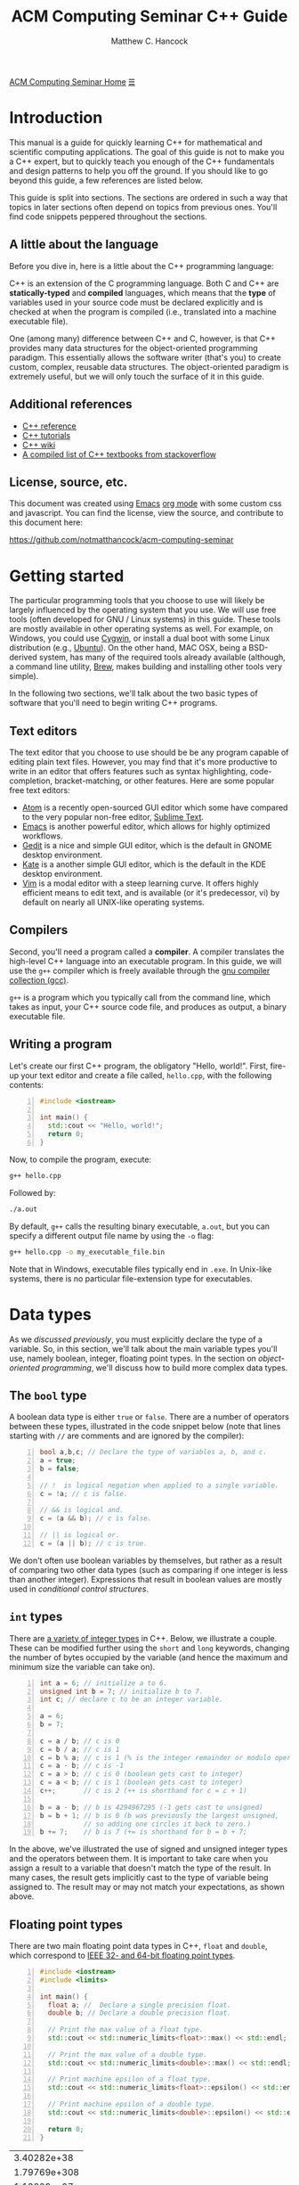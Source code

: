 #+title: ACM Computing Seminar C++ Guide
#+author: Matthew C. Hancock
#+date: 
#+options: html-postamble:nil
#+options: H:4
#+html_head: <link rel="stylesheet" type="text/css" href="../css/guides.css">
#+html_head: <script src="../js/guides.js"></script>
#+html: <div id="main">
#+html: <a href="../../../" id="home-link">ACM Computing Seminar Home</a>
#+html: <a href="javascript:;" id="mobile-menu">&#9776;</a>

* Introduction
This manual is a guide for quickly learning C++ for mathematical and 
scientific computing applications. The goal of this guide is not to 
make you a C++ expert, but to quickly teach you enough of the C++ 
fundamentals and design patterns to help you off the ground. If you 
should like to go beyond this guide, a few references are listed below.

This guide is split into sections. The sections are ordered in such a way
that topics in later sections often depend on topics from previous ones. 
You'll find code snippets peppered throughout the sections.

** A little about the language
Before you dive in, here is a little about the C++ programming language:

C++ is an extension of the C programming language. Both C and C++ are 
*statically-typed* and *compiled* languages, which means that the *type* 
of variables used in your source code must be declared explicitly and is 
checked at when the program is compiled (i.e., translated into a machine 
executable file).

One (among many) difference between C++ and C, however, is that C++ provides 
many data structures for the object-oriented programming paradigm. This 
essentially allows the software writer (that's you) to create custom, complex, 
reusable data structures. The object-oriented paradigm is extremely useful, 
but we will only touch the surface of it in this guide.

** Additional references
- [[http://cppreference.com][C++ reference]]
- [[http://www.cplusplus.com/doc/tutorial][C++ tutorials]]
- [[https://en.wikipedia.org/wiki/C%2B%2B][C++ wiki]]
- [[http://stackoverflow.com/questions/388242/the-definitive-c-book-guide-and-list][A compiled list of C++ textbooks from stackoverflow]]

** License, source, etc. 
This document was created using [[https://www.gnu.org/software/emacs/][Emacs]] [[http://orgmode.org/][org mode]] with some custom css and 
javascript. You can find the license, view the source, and contribute 
to this document here:

[[https://github.com/notmatthancock/acm-computing-seminar][https://github.com/notmatthancock/acm-computing-seminar]]

* Getting started
The particular programming tools that you choose to use will
likely be largely influenced by the operating system that you use.
We will use free tools (often developed for GNU / Linux systems) in
this guide. These tools are mostly available in other operating 
systems as well. For example, on Windows, you could use [[https://www.cygwin.com/][Cygwin]], or 
install a dual boot with some Linux distribution (e.g., [[http://www.ubuntu.com/][Ubuntu]]). On the 
other hand, MAC OSX, being a BSD-derived system, has many of the 
required tools already available (although, a command line utility, 
[[http://brew.sh][Brew]], makes building and installing other tools very simple).

In the following two sections, we'll talk about the two basic types of 
software that you'll need to begin writing C++ programs.

** Text editors

The text editor that you choose to use should be be any program 
capable of editing plain text files. However, you may find that it's 
more productive to write in an editor that offers features such as 
syntax highlighting, code-completion, bracket-matching, or other features. 
Here are some popular free text editors:

- [[https://atom.io/][Atom]] is a recently open-sourced GUI editor which some have compared to the very popular non-free editor, [[https://sublimetext.com][Sublime Text]].
- [[https://www.gnu.org/software/emacs/][Emacs]] is another powerful editor, which allows for highly optimized workflows.
- [[https://wiki.gnome.org/Apps/Gedit][Gedit]] is a nice and simple GUI editor, which is the default in GNOME desktop environment.
- [[https://kate-editor.org][Kate]] is a another simple GUI editor, which is the default in the KDE desktop environment.
- [[http://www.vim.org][Vim]] is a modal editor with a steep learning curve. It offers highly efficient means to edit text, and is available (or it's predecessor, vi) by default on nearly all UNIX-like operating systems.

** Compilers

Second, you'll need a program called a *compiler*. A compiler translates 
the high-level C++ language into an executable program. In this guide, we 
will use the =g++= compiler which is freely available through the 
[[https://gcc.gnu.org/][gnu compiler collection (gcc)]].

=g++= is a program which you typically call from the command line, which 
takes as input, your C++ source code file, and produces as output, a 
binary executable file.

** Writing a program

Let's create our first C++ program, the obligatory "Hello, world!". First, 
fire-up your text editor and create a file called, =hello.cpp=, with the 
following contents:

#+begin_src cpp -n
  #include <iostream>

  int main() {
    std::cout << "Hello, world!";
    return 0;
  }
#+end_src

Now, to compile the program, execute:

#+begin_src sh
  g++ hello.cpp
#+end_src

Followed by:
#+begin_src sh
  ./a.out
#+end_src

By default, =g++= calls the resulting binary executable, =a.out=, but
you can specify a different output file name by using the =-o= flag:

#+begin_src sh
  g++ hello.cpp -o my_executable_file.bin
#+end_src

Note that in Windows, executable files typically end in =.exe=. In Unix-like
systems, there is no particular file-extension type for executables.

* Data types
As we [[A little about the language][discussed previously]], you must explicitly declare the type of a 
variable. So, in this section, we'll talk about the main variable 
types you'll use, namely boolean, integer, floating point types. In 
the section on [[Object-oriented programming][object-oriented programming]], 
we'll discuss how to build more complex data types.

** The =bool= type
A boolean data type is either =true= or =false=. There are a number of 
operators between these types, illustrated in the code snippet below 
(note that lines starting with =//= are comments and are ignored by the 
compiler):

#+begin_src cpp -n
  bool a,b,c; // Declare the type of variables a, b, and c.
  a = true;
  b = false;

  // !  is logical negation when applied to a single variable.
  c = !a; // c is false.

  // && is logical and.
  c = (a && b); // c is false.

  // || is logical or.
  c = (a || b); // c is true.
#+end_src

We don't often use boolean variables by themselves, but rather as a result 
of comparing two other data types (such as comparing if one integer is less 
than another integer). Expressions that result in boolean values are mostly 
used in [[Conditionals][conditional control structures]].

** =int= types

There are [[http://en.cppreference.com/w/cpp/language/types][a variety of integer types]] in C++. Below, we illustrate a 
couple. These can be modified further using the =short= and =long= 
keywords, changing the number of bytes occupied by the variable (and 
hence the maximum and minimum size the variable can take on).

#+begin_src cpp -n
    int a = 6; // initialize a to 6.
    unsigned int b = 7; // initialize b to 7.
    int c; // declare c to be an integer variable.

    a = 6;
    b = 7;

    c = a / b; // c is 0
    c = b / a; // c is 1
    c = b % a; // c is 1 (% is the integer remainder or modulo operator)
    c = a - b; // c is -1
    c = a > b; // c is 0 (boolean gets cast to integer)
    c = a < b; // c is 1 (boolean gets cast to integer)
    c++;       // c is 2 (++ is shorthand for c = c + 1)

    b = a - b; // b is 4294967295 (-1 gets cast to unsigned)
    b = b + 1; // b is 0 (b was previously the largest unsigned,
               // so adding one circles it back to zero.)
    b += 7;    // b is 7 (+= is shorthand for b = b + 7;
#+end_src

In the above, we've illustrated the use of signed and unsigned 
integer types and the operators between them. It is important to 
take care when you assign a result to a variable that doesn't match 
the type of the result. In many cases, the result gets implicitly 
cast to the type of variable being assigned to. The result may or 
may not match your expectations, as shown above.

** Floating point types
There are two main floating point data types in C++, =float= and =double=,
which correspond to [[https://en.wikipedia.org/wiki/IEEE_floating_point][IEEE 32- and 64-bit floating point types]]. 

#+begin_src cpp -n :exports both :results output
  #include <iostream>
  #include <limits>

  int main() {
    float a; //  Declare a single precision float.
    double b; // Declare a double precision float.

    // Print the max value of a float type.
    std::cout << std::numeric_limits<float>::max() << std::endl;

    // Print the max value of a double type.
    std::cout << std::numeric_limits<double>::max() << std::endl;

    // Print machine epsilon of a float type.
    std::cout << std::numeric_limits<float>::epsilon() << std::endl;

    // Print machine epsilon of a double type.
    std::cout << std::numeric_limits<double>::epsilon() << std::endl;

    return 0;
  }
#+end_src

#+RESULTS:
|  3.40282e+38 |
| 1.79769e+308 |
|  1.19209e-07 |
|  2.22045e-16 |

** Casting

Sometimes it is useful to explicitly cast one variable type as another. 
This can be done like the following:

#+begin_src cpp -n :includes <iostream> :exports both :output results
  int a; double b = 3.14159;

  a = (int) b;

  std::cout << a << std::endl;
#+end_src

#+RESULTS:
: 3

** The =const= modifier

If the value of some variable should not change, you can use the =const=
keyword to protect its status. It is typical to denote =const= variables 
with all caps. Try to compile the following program:

#+begin_src cpp -n
  const double PI = 3.14159;

  PI = 3.0;
#+end_src

You will see an error like, =error: assignment of read-only variable ‘PI’=. 

** The =typedef= keyword
Suppose you have a large numerical experiment, where all your code used 
floating point of type =double=. Your curious about how the results will 
be affected by changing the floating point type to single precision =float=
type. One solution would be to run a "find and replace" in your editor, but 
something about that doesn't feel right.

Instead, we can use the =typedef= statement to define types:

#+begin_src cpp -n
  // Define "int_type" to be a short int.
  typedef short int int_type;

  // Define "float_type" to be single precision float.
  typedef float float_type;

  // Define "array_index_type" to be unsigned long int.
  typedef unsigned long int array_index_type;

  int_type a = -17; 
  float_type b = 1.14; 
  array_index_type c = 9;
#+end_src

#+RESULTS:

** Pointers and references
  
*** Pointers
Pointers are variables that hold the *memory address* for a variable 
of a specific type. Pointers are declared by specifying the variable 
type, followed by the =*= symbol, followed by the name of the pointer 
variable, e.g., =double * x= defines a "pointer to double" variable. 
The variable, =x=, therefore, does not hold the value of a =double= 
type, but rather, the memory address for a variable of type, =double=.
The memory address for a variable can be obtained by the =&= operator.

#+begin_src cpp -n :exports both :results output :includes <iostream>
  double * a;
  double b = 7;
  
  // This obtains the memory address of `b`.
  a = &b;
  
  // Prints some memory address (starts with 0x)
  std::cout << a << std::endl;
#+end_src

#+RESULTS:
: 0x7ffc9f2505a8

Similar to obtaining the memory address from a regular variable, using the
=&= operator, you can use the =*= symbol before a pointer to access the 
variable value held at the memory location of the pointer. In this context,
the =*= symbol is called the *dereference operator*. This is probably better 
understood with a short example:

#+begin_src cpp -n :includes <iostream> :exports both :results output
  double * a;
  double b = 7.3;
  double c;

  // Now `a` holds the memory address of `b`.
  a = &b;

  // `*a` obtains the value of the variable
  // at the memory address held by `a`.
  // So, `c` is 7.3.
  c = *a;

  std::cout << c << "\n";
#+end_src

#+RESULTS:
: 7.3

*** References

A reference is a sort of like a pointer, but not quite. [[https://en.wikipedia.org/wiki/Reference_(C%2B%2B)][There are differences]].
A good analogy, which you can find in the previous link, is that a reference
is similar to a symbolic link, or "shortcut" if you're on Windows. You can 
treat it more-or-less like the original variable, but it's not the original.

#+begin_src cpp -n :includes <iostream> :exports both :results output
  double a = 1.1;
  // `b` is a reference to `a`.
  double & b = a;

  std::cout << "a: " << a << ", b: " << b << "\n";

  a = 2.1;

  std::cout << "a: " << a << ", b: " << b << "\n";

  b = 3.1;

  std::cout << "a: " << a << ", b: " << b << "\n";

  std::cout << "\n\n";
  std::cout << "&a: " << &a << "\n" << "&b: " << &b << "\n";
#+end_src

#+RESULTS:
: a: 1.1, b: 1.1
: a: 2.1, b: 2.1
: a: 3.1, b: 3.1
: 
: 
: &a: 0x7fff2b3d4a98
: &b: 0x7fff2b3d4a98

References are useful for passing around large objects, so that the object
doesn't need to be copied. References are also useful as a return type for 
functions [[Functions][(to be discussed later)]] because it allows to assign to assign a 
value to a function, which is useful if the function, for example, returns 
a reference to the element of an array.

** Arrays
The length of an array can be fixed or dynamic, and how you
declare the array depends on this.

*** Fixed length arrays
#+begin_src cpp -n
double a[5];

a[0] = 1.0;
// etc.
#+end_src

#+RESULTS:

*** Dynamic length arrays
Dynamic length arrays are made possible through pointers:

#+begin_src cpp -n
  // This allocates memory for 5 double types.
  double * a = new double[5];

  // Afterwards, you can treat `a` like a normal array.
  a[0] = 1.0;
  // etc...

  // Whenever you use the `new` keyword, you must
  // delete the memory allocated when you're done by hand.
  delete [] a;

  // We can change the size of `a`.
  a = new double [10];

  a[0] = 2.0;
  // etc...

  delete [] a;
#+end_src

Note that omitting the first =delete= statement will cause no error. 
However, the memory allocated by the first =new= statement will not 
be freed, and thus inaccessible. This is bad because the memory cannot 
be allocated to other resources. You should generally try to avoid 
manually memory management when possible, but a good tool for debugging 
memory problems is called [[http://valgrind.org/][valgrind]]. 

#+RESULTS:

* Control structures
** Conditionals
Often a code block should only be executed if some condition is true. 
Below, we generate a random number between 0 and 1; print the number; and,
print whether or not the number was greater than 0.5.

#+begin_src cpp -n :exports both :results output
  #include <iostream>
  #include <stdlib.h>
  #include <time.h>

  int main() {
    // Seed a random number generator.
    srand(123);

    // rand() produces a random integer between 0 and RAND_MAX.
    double num = rand() / ((double) RAND_MAX);

    std::cout << "num: " << num << "\n";

    if (num < 0.5) {
      std::cout << "num was less than 0.5.\n";
    }
    else {
      std::cout << "num was greater than 0.5.\n";
    }

    // Do it again.
    num = rand() / ((double) RAND_MAX);

    std::cout << "num: " << num << "\n";

    if (num < 0.5) {
      std::cout << "num was less than 0.5.\n";
    }
    else {
      std::cout << "num was greater than 0.5.\n";
    }

    return 0;
  }
#+end_src

#+RESULTS:
: num: 0.0600514
: num was less than 0.5.
: num: 0.788318
: num was greater than 0.5.

You can follow =else= immediate by another =if= to have mutiple mutually-
exclusive blocks:

#+begin_src cpp -n :exports both :results output
  #include <iostream>
  #include <stdlib.h>
  #include <time.h>

  int main() {
    // Seed the random number generator based on the current time.
    srand(time(NULL));

    // rand() produces a random integer between 0 and RAND_MAX.
    double num = rand() / ((double) RAND_MAX);

    std::cout << "num: " << num << "\n";

    if (num >= 0.75) {
      std::cout << "num was between 0.75 and 1.\n";
    }
    else if (num >= 0.5) {
      std::cout << "num was between 0.5 and 0.75.";
    }
    else if (num >= 0.25) {
      std::cout << "num was between 0.25 and 0.5.";
    }
    else {
      std::cout << "num was between 0 and 0.25";
    }

    return 0;
  }
#+end_src

#+RESULTS:
: num: 0.372381
: num was between 0.25 and 0.5.

The conditions are checked in the order that they're written. So, for example,
in the second condition, we don't need to specify ~num >= 0.5 && num < 0.75~ 
because we know that this condition will only be checked if the previous 
was false.

** Loops
We discuss two main structures for iterating -- the =for= and =while= loops.

*** The =for= loop
The =for= loop requires three specifications -- the iteration variable 
initialization, the termination condition, and the update rule. The body
of the loop follows these three specifications. Shown below, we declare 
an array; assign to its components; and, print the current component to 
the screen.

#+begin_src cpp -n :includes <iostream> :results output :exports both
  int length = 11;
  double x[length];

  for(int i=0; i < length; i++) {
    // Assign to each array component.
    x[i] = (double) i / (length - 1);

    // Print the current component.
    std::cout << "x[" << i << "] = " << x[i] << std::endl;
  }
#+end_src

#+RESULTS:
#+begin_example
0
0.1
0.2
0.3
0.4
0.5
0.6
0.7
0.8
0.9
1
#+end_example


**** Example: row-major matrix

You can nest loops, i.e., loops inside of loops, etc.

Below, is an example of a double loop for creating and accessing 
matrix data stored in a flat array. The matrix data is stored in 
[[https://en.wikipedia.org/wiki/Row-major-order][row-major order]]. This means the first =n_cols= elements of the 
array named, =matrix=, will contain the first row of the matrix, 
the second =n_cols= elements of =matrix= will contain the second row, etc.

#+begin_src cpp -n :includes <iostream> :exports both :results output
  int n_rows = 4;
  int n_cols = 3;

  // Row-major matrix array.
  double matrix [n_rows*n_cols];

  // temporary index.
  int k;

  for(int i=0; i < n_rows; i++) {
    for(int j=0; j < n_cols; j++) {
      // Convert the (i,j) matrix index to the "flat" row-major index.
      k = i*n_cols + j;

      // Assign a value of 1.0 to the diagonal,
      // 2 to the off-diagonal, and 0 otherwise.
      if (i == j) {
        matrix[k] = 1.0;
      }
      else if ((i == (j+1)) || (i == (j-1))){
        matrix[k] = 2.0;
      }
      else {
        matrix[k] = 0.0;
      }
    }
  }


  // Print the matrix elements.
  for(int i=0; i < n_rows; i++) {
    for(int j=0; j < n_cols; j++) {
      k = i*n_cols + j;

      std::cout << matrix[k];
      if (j != (n_cols-1)) {
        std::cout << ", ";
      }
    }

    if (i != (n_rows-1)) {
      std::cout << "\n";
    }
  }
#+end_src

#+RESULTS:
: 1, 2, 0
: 2, 1, 2
: 0, 2, 1
: 0, 0, 2

*** The =while= loop
A =while= loop iterates while a condition is met. Essentially, it is a =for=
loop without an update variable.

**** Example: truncated sum
In the following example, we approximate the geometric series:

$$
1 = \sum_{n=1}^{\infty} \left(\frac{1}{2}\right)^n
$$

The loop exits when the absolute error, 

$$
    \text{absolute error} := 1-\sum_{n=1}^N  \left(\frac{1}{2}\right)^n
$$

is less than some specified tolerance, =tol=.

#+begin_src cpp -n :includes <iostream> <cstdio> :exports both :results output
  double sum = 0.0;
  double base = 0.5;
  double pow = base; // initialize to base^1
  double tol = 1e-4;
  int iter = 1;

  while((1-sum) >= tol) {
    // Add `pow` to `sum`.
    sum += pow;
    // Update `pow` by one power of `base`.
    pow *= base;

    printf("Iter: %03d, Sum: %.5f, Abs Err: %.5f\n", iter, sum, 1-sum); 

    // Update the `iter` val by 1.
    iter += 1;
  }
#+end_src

#+RESULTS:
#+begin_example
Iter: 001, Sum: 0.50000, Abs Err: 0.50000
Iter: 002, Sum: 0.75000, Abs Err: 0.25000
Iter: 003, Sum: 0.87500, Abs Err: 0.12500
Iter: 004, Sum: 0.93750, Abs Err: 0.06250
Iter: 005, Sum: 0.96875, Abs Err: 0.03125
Iter: 006, Sum: 0.98438, Abs Err: 0.01562
Iter: 007, Sum: 0.99219, Abs Err: 0.00781
Iter: 008, Sum: 0.99609, Abs Err: 0.00391
Iter: 009, Sum: 0.99805, Abs Err: 0.00195
Iter: 010, Sum: 0.99902, Abs Err: 0.00098
Iter: 011, Sum: 0.99951, Abs Err: 0.00049
Iter: 012, Sum: 0.99976, Abs Err: 0.00024
Iter: 013, Sum: 0.99988, Abs Err: 0.00012
Iter: 014, Sum: 0.99994, Abs Err: 0.00006
#+end_example

**** Example: estimating machine epsilon

#+begin_src cpp -n :includes <iostream> <limits> :exports both :results output
  double eps = 1;
  int count = 1;

  while(1.0 + eps*0.5 > 1.0) {
      eps *= 0.5;
      count += 1;
  }

  std::cout << eps << ", " << std::numeric_limits<double>::epsilon() << "\n"
            << count << ", " << std::numeric_limits<double>::digits;
#+end_src

#+RESULTS:
: 2.22045e-16, 2.22045e-16
: 53, 53

*** The =break= keyword
The =break= keyword provides a mechanism for exiting the direct parent loop
for which the =break= statement is placed. For example:

#+begin_src cpp -n :results output :exports both :includes <iostream>
  for(int i=0; i < 3; i++) {
    while(true) {
      std::cout << "Entering infinite loop number " << (i+1) << "\n";
      break;
    }
    std::cout << "We escaped the infinite loop!\n";
  }
#+end_src

#+RESULTS:
: Entering infinite loop number 1
: We escaped the infinite loop!
: Entering infinite loop number 2
: We escaped the infinite loop!
: Entering infinite loop number 3
: We escaped the infinite loop!

The previous example is contrived, but there are situations, where you
might find the break statement within an infinite loop useful. Of course,
you should avoid this sort of thing if there is a more straight-forward 
approach.


** COMMENT Exercises
1. Given integers, $n$ and $k$, write a program to compute the binomial coefficient, $\displaystyle {n \choose k}$.
2. The series, $\displaystyle \sum_{n=1}^{\infty} \frac{1}{n^2}$, converges to $\displaystyle\frac{\pi^2}{6}$. Create a program that approximates this series up to some specified tolerance, printing the absolute error at each iteration.
3. Fix numbers, $a$ and $b$. Let $x_0 = a$ and $x_N=b$. Let $\Delta x = \frac{b-a}{N}$ and $x_i = a + i \cdot \Delta x$, for $i = 0, 1, \ldots, N$. The left endpoint Riemann sum approximation to the integral, $\displaystyle\int_a^b x^2 dx$, is given by $\displaystyle\sum_{n=1}^N (x_i)^2 \Delta x$. Write a program with $a=0$ and $b=1$, which successively halves $\Delta x$ (starting from the initial value of $\Delta x = 0.5$) until the absolute error between the approximation and the true integral value is less than some specified tolerance. Record the absolute error at each iteration.
4. Maybe do something with a matrix.

* Input / Output
We have already used the =<iostream>= library to print results to 
the console. However, in many cases, we'd like to read in lots of 
data from a file, pass option flags to the program from the command 
line, or save the results of some computation to a file for further 
analysis.

** Inputs to =main=: =argc= and =argv=
The =main= function has two optional arguments which we have thus far omitted, 
=argc= and =argv=. These arguments allow arguments to passed to the =main= 
function when the program is run. This is how flags and other arguments are 
passed to programs you use from the command line. The first, =argc=, is of 
type, =int=, and stands for arg count. It gives the number of arguments 
to the program. The arg count is always at least 1 because the program's 
name is always the first argument. The second, =argv=, is a double pointer to
=char=. In essence, =argv= is an array of strings.

#+begin_src cpp -n
  #include <iostream>

  int main(int argc, char ** argv) {
    std::cout << "argc = " << argc << "\n";

    for(int i=0; i < argc; i++) {
      std::cout << "argv[" << i << "] = " << argv[i] << "\n";
    }
    return 0;
  }
#+end_src

Compile this program, and run, for example:

#+begin_src bash
  ./a.out hello 1 2 34
#+end_src

and you will see

#+results:
: argc = 5
: argv[0] = ./a.out
: argv[1] = hello
: argv[2] = 1
: argv[3] = 2
: argv[4] = 34

=argc= and =argv= are handy for setting up large experiments. You could, for 
example, set up your main function so that different functions or parameters 
or used based on the arguments of =arcv=. Then, you could set up a shell 
script that loops through the desired arguments to be supplied to the main 
function.

** Filestreams
File input and output is crucial for numerical experiments with lots of data. 
It is also useful for getting user input. In this section, we see how to 
read data from the command line arguments, and how to read and write to files.

*** Reading data from a file
    
In general, how data is read in depends heavily on how the data is stored. 
Nevertheless, we will give an example of reading in a vector stored in a 
particular fashion. Suppose a text file exists in the directory, 
=./data/vector.txt=, containing

: 1 2 3.14 4 5 6.28

#+begin_src cpp -n :exports both
#include <iostream>
#include <fstream>

int main() {
    std::fstream fin("./data/vector.txt", std::ios_base::in);
    double vector[6];
    int i = 0;
    while(fin >> vector[i]) {
      std::cout << vector[i] << " ";
      i++;
    }
    return 0;
}

#+end_src

This simply prints the data in the file back out to the console. Note, however, 
that the data is read into an array of type =double=, so it can be processed 
numerically thereafter.

In this example dealt with simply stored data, and it was 
assumed that the number of data entries was known beforehand. Parsing 
data can become quite complicated depending on how it is stored, and 
depending on the intended format of the data.

*** Writing data to a file
    
Writing to a file is similar, using the =<fstream>= library.

#+begin_src cpp -n
  #include <fstream>
  #include <cmath>

  int main() {
    std::fstream fout("./data/new_shiny_data.txt", std::ios_base::out);
    double x;

    fout << "x\tsin(x)\n";

    for(int i=0; i < 11; i++) {
      x = i / 10.0;
      fout << x << "\t" << sin(x) << "\n";
    }

    fout.close();

    return 0;
  }
#+end_src

This produces a file called =new_shiny_data.txt= in the folder, =data=, 
containing:

: x	sin(x)
: 0	0
: 0.1	0.0998334
: 0.2	0.198669
: 0.3	0.29552
: 0.4	0.389418
: 0.5	0.479426
: 0.6	0.564642
: 0.7	0.644218
: 0.8	0.717356
: 0.9	0.783327
: 1	0.841471

* Functions

So far, we've piled everything into the =main= function. When we have a block of 
code used for a specific subtask, we can offload it to a function. This promotes 
code which is separated based on the tasks each block is intended to perform. 
This, in turn, makes your code easier to debug and easier to understand.  

** Writing a function
   
A function must be declared before use. Thus, a function usual consists of two
parts, a declaration and an implementation. You must declare the return type 
of a function as well as the types of all the function's arguments. If the 
function is defined in the same file as the =main= function, you should write
the declaration before =main= and the implementation after =main=.

#+begin_src cpp -n:exports both :results output
  #include <iostream>

  // This is the function declaration.
  // You should describe the functions arguments
  // and what is returned by the function in comments
  // near the declaration.
  //
  // `linspace` returns an array of doubles containing
  // `n_points` entries which are equally-spaced, starting
  // at `start` and ending at `stop`.
  double * linspace(double start, double stop, int n_points);

  // `void` is a function with no return type.
  // `print_array` takes an array and prints it to std out.
  void print_array(double * arr, int arr_len);

  int main() {
    double * xs = linspace(-1, 1, 5);
    print_array(xs, 5);

    return 0;
  }

  // Implementation of `linspace`.
  double * linspace(double start, double stop, int n_points) {
    double * arr = new double [n_points];
    double dx = (stop-start) / (n_points-1.0);

    for(int i=0; i < n_points; i++) {
      arr[i] = start + i*dx;
    }

    return arr;
  }

  // Implementation of `print_array`.
  void print_array(double * arr, int arr_len) {
    for(int i=0; i < arr_len; i++) {
      std::cout << arr[i] << "\n";
    }
  }
#+end_src

#+RESULTS:
: -1
: -0.5
: 0
: 0.5
: 1

** Header and implementation files
   
The example in the previous section certainly made the =main= function
cleaner and simpler to understand, having only two function calls. However, 
the file itself was still pretty messy. Thankfully, there is a way to modularize 
further, by creating header and implementation files. Here is how we do it:

*** The header file

Put the declarations from the into a header file, called =my_library.h=:

#+begin_src cpp -n
  #ifndef MY_LIBRARY_H
  #define MY_LIBRARY_H

  #include <iostream>

  namespace my_namespace {
      // `linspace` returns an array of doubles containing
      // `n_points` entries which are equally-spaced, starting
      // at `start` and ending at `stop`.
      double * linspace(double start, double stop, int n_points);

      // `void` is a function with no return type.
      // `print_array` takes an array and prints it to std out.
      void print_array(double * arr, int arr_len);
  }

  #endif
#+end_src

Note the the function declarations are wrapped in conditional "macro" 
statments, =#ifndef=, =#define=, and =#endif=. You can think of this 
as protecting your library from being imported twice.

We have also introduced the notion of a =namespace= above. Namespaces 
help to prevent naming clashes between separate libraries. When calling 
a function from a particular namespace, you must write the namespace 
followed by =::= and then the function name. This is why many standard 
library functions like =<iostream>= begin with =std::=.

*** The implementation file
    
Create a file called =my_library.cpp= containing the implementations as follows:

#+begin_src cpp -n
#include "my_library.h"

// Implementation of `linspace`.
double * my_namespace::linspace(double start, double stop, int n_points) {
  double * arr = new double [n_points];
  double dx = (stop-start) / (n_points-1.0);

  for(int i=0; i < n_points; i++) {
    arr[i] = start + i*dx;
  }

  return arr;
}

// Implementation of `print_array`.
void my_namespace::print_array(double * arr, int arr_len) {
  for(int i=0; i < arr_len; i++) {
    std::cout << arr[i] << "\n";
  }
}
#+end_src

Note that we have to include the header file in quotations at the beginning, 
and the names of the functions must be prepended by the namespace that we've 
given in the header file.

*** The file containing main
    
Create a file with the main function, say =main.cpp=:

#+begin_src cpp -n
#include <iostream>
#include "my_library.h"

int main() {
    double * xs = my_namespace::linspace(-1,1,5);
    my_namespace::print_array(xs, 5);

    return 0;
}
#+end_src

Now the main function is very nice and clean, but now we 3 separate files we 
must compile into one executable. This is done as follows:

#+begin_src bash
  # Convert the library into an obect file.
  g++ -c my_library.cpp
  # Compile the main to an executable.
  g++ my_library.o main.cpp -o main.exe
  # Run it.
  ./main.exe
#+end_src

If successful, you will see the same output [[Writing a function][as previously]].

** Function pointers
   
Pointers can be made to functions, and these function pointers can be used 
as arguments to other functions. We'll look at two functions that accept a 
function pointer as one of their arguments.
   
*** Example: Newton's method for rootfinding
    
Suppose $f: \mathbb{R} \to \mathbb{R}$, and we'd like to find a root of $f$. 
Newton's method is an iterative method for finding roots, which, starting 
from some initial guess, $x_0$, iterates:

$$
    x_{n+1} \leftarrow x_n - \frac{f(x_n)}{f'(x_n)}
$$

For simplicity, we'll dump everything into the file containing =main=, but
you could imagine a libary with many methods for finding roots, which would 
contain Newton's method.

Let's consider $f(x) = x^2 - 2$.

#+begin_src cpp -n :exports both :results output
  #include <cmath>
  #include <iostream>

  // The function to find the root of.
  double func(double x);
  // Its derivative.
  double dfunc(double x);

  // Find the root of `f` using Newton's method,
  // starting from `x0` until |f(x)| < `tol` or `max_iters`
  // is reached.
  //
  // Note the first and second arguments are function pointers.
  double newton_root(double (*f)(double), double (*df)(double), double x0,
                     double tol, int max_iters, bool print_iters); 

  int main() {
    double x = newton_root(&func, &dfunc, 1.0, 1e-6, 1000, true);

    return 0;
  }

  double func( double x) { return x*x - 2; }
  double dfunc(double x) { return 2*x; }

  double newton_root(double (*f)(double), double (*df)(double), double x0,
                     double tol, int max_iters, bool print_iters) {
    double x  = x0;
    int iter  = 0;

    while (std::abs(f(x)) > tol && iter < max_iters) {
      if (print_iters) { 
        std::cout << "f(" << x << ") = " << f(x) << "\n";
      }

      // Newton's method update.
      x -= f(x) / df(x);
      iter++;
    }
    
    // One last print if necessary.
    if (print_iters) { 
      std::cout << "f(" << x << ") = " << f(x) << "\n";
    }

    return x;
  }
#+end_src

#+RESULTS:
: f(1) = -1
: f(1.5) = 0.25
: f(1.41667) = 0.00694444
: f(1.41422) = 6.0073e-06
: f(1.41421) = 4.51061e-12
: x = 1.41421


*** Example: The midpoint rule for definite integrals
    
The midpoint rule is a numerical integration method which approximates 
the definite integral of a specified function over a specified interval 
using a specified number of subintervals where on each subinterval, the 
area under the curve is approximated by a rectangle whose width is the 
width of the subinterval and whose height is the height of the function 
at the midpoint between the points defining the end points of the subinterval.

Specifically, if $n$ equally-sized subintervals are used on $[a,b]$, then
the midpoint rule approximation, $M_n$, to the definite integral of $f(x)$ 
on $[a,b]$ is: 

$$
    \int_a^b f(x) \; dx \approx \sum_{i=1}^n f\left( \frac{x_{i-1}+x_i}{2} \right) \Delta x =: M_n
$$

where $\Delta x = \frac{b-a}{n}$, and $x_i = a + i \cdot \Delta x, \;\; i=0, 1, \ldots, n$.

Let's consider $f(x) = \frac{1}{x}$ on $[1, e]$.

#+begin_src cpp -n :exports both :results output
  #include <iostream>
  #include <cmath>

  const double E = std::exp(1.0);

  // The function to be integrated.
  double func(double x);

  // Compute the midpoint rule approximation to
  // the definite integral of `f` from `a` to `b`
  // using `n` subintervals.
  double midpoint_rule(double (*f)(double), double a, double b, int n);


  int main() {
    for(int n=2; n <= 20; n += 2) {
      std::cout << "n = " << n << ", "
                << "M_n = " << midpoint_rule(&func, 1, E, n) << "\n";
    }

    return 0;
  }

  double func(double x) { return 1.0 / x; }

  double midpoint_rule(double (*f)(double), double a, double b, int n) {
    double xi;
    double xi_prev = a;
    double dx = (b-a) / n;
    double sum;

    for(int i=1; i <= n; i++) {
      xi = a + i*dx;
      sum += f(0.5*(xi_prev + xi));
      xi_prev = xi;
    }

    return sum*dx;
  }
#+end_src

#+RESULTS:
#+begin_example
n = 2, M_n = 0.97636
n = 4, M_n = 0.993575
n = 6, M_n = 0.997091
n = 8, M_n = 0.998353
n = 10, M_n = 0.998942
n = 12, M_n = 0.999264
n = 14, M_n = 0.999459
n = 16, M_n = 0.999585
n = 18, M_n = 0.999672
n = 20, M_n = 0.999734
#+end_example

* Object-oriented programming
  
New data types can be created by writing a new =class=. A =class= has 
state variables and functions that act on the state variables. An instance 
of a =class= is called an *object*. Let's write a =vector= class that 
improves upon the default =double= array.

** Example: a vector class
   
*** The header file

Create the header file, =vector.h=:
   
#+begin_src cpp -n
  #ifndef VECTOR_H
  #define VECTOR_H

  namespace vec {
    class vector {
    public:
      // Constructor. This function is called when the object is created.
      vector(unsigned len);
  
      // Destructor. This function is called when the object is destroyed.
      ~vector();

      // length accessor.
      unsigned len();

      // data accessor.
      double & element(unsigned i);

      // Simple print function.
      void print();

    private:
      unsigned length;
      double * data;
      void check_index(unsigned i);
    };
  }
  #endif
#+end_src

First observe the macro guards, =#ifndef=, etc. Next, observe that we've 
wrapped the class in a namespace, =vec=. Within the namespace, we've declared 
a class, =vector=, which contains =public= and =private= elements. Private 
functions and variables may only be accessed through the public methods. This 
means if you created an instance of the class, =vector=, you would not be able 
to access the private variable directly. You could only call the *public 
member-functions*, which, in turn, may manipulate the 
*private member-variables*, or call the *private member-functions*.

Thus far, this class has 5 public member-functions, 2 private member-variables, 
and 1 private member-function. The first two member functions are special, 
the *constructor* and *destructor*, respectively. The constructor is called 
explicitly when you declare a new instance of this class, while the destructor 
is usually called implicitly when the object is deleted when it goes out of 
scope.

Notice that the method for accessing elements of =vector= is called =element= 
and its return type is a *reference*. This allows us to use this function on 
the left side of assignment operators as well as to use it as the element value.

*** The implementation file

Create the implementation file, =vector.cpp=:

#+begin_src cpp -n
  #include <iostream>
  #include <cstdlib>
  #include "vector.h"

  namespace vec {
    vector::vector(unsigned len) {
      this->length = len;
      this->data = new double[len];
      // Initialize data to zeros.
      for(int i=0; i < this->len(); i++) { this->data[i] = 0.0; }
    }

    vector::~vector() {
      delete [] this->data;
    }

    unsigned vector::len() {
      return this->length;
    }

    double & vector::element(unsigned i) {
      #ifndef NDEBUG
      check_index(i);
      #endif
      return this->data[i];
    }

    void vector::print() {
      for(int i=0; i < this->len(); i++) {
        std::cout << this->data[i] << '\n';
      }
    }

    void vector::check_index(unsigned i) {
      if (i < 0) {
          std::cerr << "ERROR: index (" << i 
                    << ") is out of bounds (< 0)\n";
          exit(1);
      }
      else if (i >= this->length) {
          std::cerr << "ERROR: index (" << i
                    << ") is out of bounds (>= "
                    << this->length << ")\n";
          exit(1);
      }
    }
  }
#+end_src

Note that we again wrap the implementations in the same namespace as wrapped 
by the class declaration. Also observe how each member-function is prepended 
by =vector::=.

The keyword, =this=, is a pointer to the calling object. Writing, =this->=,
is equivalent to =(*this).=, and in fact, can be used for any pointer. Thus,
=this->length= is equivalent to =(*this).length=.

Observe how the private member function, =check_index=, is used in the 
public =element= accessor function. If this library is compiled with the 
flag, =-DNEDUBG=, then the check function will not be called. You could 
read this flag as "define no debug". Thus, when this flag is present, the 
debug function =check_index= is called whenever the element accessor is 
called. The =check_index= function simply checks if the provided index is 
out-of-bounds for the vector. If it is, an informative message is printed, 
and the program terminates prematurely by calling =exit(1)=. Such assertions 
with informative messages are a good practice, and will likely save you lots 
of headaches in the future.

*** Example usage

Ok. Let's see some example usage, by creating a =main.cpp=, containing:

#+begin_src cpp -n
  #include <iostream>
  #include "vector.h"

  int main() {
      vec::vector v(5);

      std::cout << "`v` has length = " << v.len() << "\n";

      v.element(0) = -1.27;
      v.element(3) = 3.1;

      v.print();

      v.element(5) = 1234.0;

      return 0;
  }
#+end_src

Let's first compile with our =check_index= debugger function in place:

#+begin_src bash
  g++ -c vector.cpp
  g++ vector.o main.cpp
  ./a.out
#+end_src

If successful, you should see:

: `v` has length = 5
: -1.27
: 0
: 0
: 3.1
: 0
: ERROR: index, 5, is out-of-bounds.
: (valid indices are 0-4)

Now let's run without =check_index=:

#+begin_src bash
  g++ -DNDEBUG -c vector.cpp
  g++ vector.o main.cpp
  ./a.out
#+end_src

Upon running, you will likely see some extensive list of errors when 
the element beyond the array's length is attempted to be accessed. Again, 
by liberally sprinkling these sorts of assertions through your code, you 
will (sometimes) find debugging much easier. After you're fairly certain 
that your code is working, you can simply compile with =-DNEDUBG=.

** Example continued: operator overloading
   
The =v.element(i)= accessor is a bit clunky. We can replace this with the 
more natural, =v[i]=, by *overloading* the =[]= operator. Indeed,
 [[http://en.cppreference.com/w/cpp/language/operators][we can overload many]] of the normal C++ operators, e.g. =+=, =-=, ===, etc.
 

*** Overloading =operator[]=

In the header file, simply replace the =element= function declaration with:

#+begin_src cpp -n
  double & operator[](unsigned i);
#+end_src

and in the implementation file, replace the =element= implementation with:

#+begin_src cpp -n
  double & vector::operator[](unsigned i) {
      #ifndef NDEBUG
      check_index(i);
      #endif
      return this->data[i];
  }
#+end_src

Just think of =operator[]= as the name of the function. We can now use the 
overloaded operator just like how we used the =element= function before:

#+begin_src cpp -n
  v[0] = -1.27;
  v[3] = 3.1;
  v.print();
#+end_src

Compile and run:

#+begin_src bash
  g++ -c vector.cpp && g++ vector.o main.cpp && ./a.out
#+end_src

and you should see:

: -1.27
: 0
: 0
: 3.1
: 0

*** Overloading =operator==
    
Let's overload the === operator so we can assign one vector to another. 
We'll write in a way such that the vector on the left hand side is 
overwritten by the one on the right.

Let's add a declaration to the header file,

#+begin_src cpp -n
  // Assignment operator.
  vector & operator=(vector & src);
#+end_src

and let's add to the implementation file,

#+begin_src cpp -n
  vector & vector::operator=(vector & src) {
    // Delete the old data.
    delete [] this->data;

    // Initialize the new data.
    this->length = src.len();
    this->data = new double[this->len()];

    // Copy over the new data.
    for(int i=0; i < this->len(); i++) {
      this->data[i] = src[i];
    }

    return *this;
  }
#+end_src

Now, let's assume the =vector= instance, =v=, from above is still defined, and
we'll create a new vector:

#+begin_src cpp -n
  vec::vector w(14);
  w = v;
  w.print();
#+end_src

This should print, 

: -1.27
: 0
: 0
: 3.1
: 0

Notice that =w= is intially defined to be of length =14=, but this is 
overwritten, and its new length is the length of =v=. Also note that all of
=w='s old data is deleted.

Now, it may at this point be tempting to attempt to initialize =w= from =v=
directly:

#+begin_src cpp -n
  vec::vector w = v;
#+end_src

If you attempt this currently, you will see all sorts of errors. This is 
because this type of intialization does not call the assignment operator. 
It calls the *copy constructor*. The assignment operator is only called 
when the object has already been intialized. Writing the previous line of 
code is essentially equivalent to

#+begin_src cpp -n
  vec::vector w(v);
#+end_src

In other words, the constructor is called with the existing vector, =v=, as
the argument.

** Example continued: the copy constructor
    
The constructor can be overloaded, i.e., we can write multiple versions of the 
constructor function, and the one that matches the correct call signature will 
be used. This function overloading behavior actually applies to all functions 
in C++.

Let's add the copy constructor declaration to the header file:

#+begin_src cpp -n
  // Copy constructor.
  vector(vector & src);
#+end_src

and let's add its implementation:

#+begin_src cpp -n
  vector::vector(vector & src) {
    this->length = src.len();
    this->data = new double[this->len()];

    // Copy over the data.
    for(int i=0; i < this->len(); i++) {
      this->data[i] = src[i];
    }
  }
#+end_src

Now we compile and run something like:

#+begin_src cpp -n
  vec::vector w = v;
  w.print()
#+end_src

we will see:

: -1.27
: 0
: 0
: 3.1
: 0

** Exampled continued: overloading the arithmetic operators
   
Let's overload the =+= operator so we can add two vectors. First add to 
the header file:

#+begin_src cpp -n
  // Arithmetic operators.
  vector & operator+(vector & src);
#+end_src

also add:

#+begin_src cpp -n
  void check_same_len(vector & src);
#+end_src

to the list of private declarations.

Next, let's add the implementation of these two functions:

#+begin_src cpp -n
  vector & vector::operator+(vector & src) {
    #ifndef NDEBUG
    this->check_same_len(src);
    #endif

    vector * result = new vector(this->len());

    for(int i=0; i < this->len(); i++) {
      result->data[i] = this->data[i] + src[i];
    }
    
    return *result;
  }

  void vector::check_same_len(vector & src) {
    if (this->len() != src.len()) {
      std::cerr << "ERROR: length mismatch.\n"
                << "(left len: " << this->len() << ", "
                << "right len: " << src.len() << ")\n";
      exit(1);
    }
  }
#+end_src

Note how we create the =result= vector in =operator+= as a pointer, and then 
we deference it when its returned. This matches the return type of the function, 
which should a reference type. Next, note how we've again added a macro guard, 
around the =check_same_len= function, which will allow this safeguard to be 
skipped by adding the =-DNDEBUG= flag during compile time.

Let's look at an example usage where 

#+begin_src cpp -n
  vec::vector v(5);

  v[0] = -1.27;
  v[3] = 3.1;

  vec::vector w = v;

  vec::vector z = w+v;
  z.print();

  vec::vector q(6);
  q+v;
#+end_src

This will print the sum for =z=, but it will error when we add =q= and =z=:

: -2.54
: 0
: 0
: 6.2
: 0
: ERROR: length mismatch.
: (left len: 6, right len: 5)

#+html: </div>
